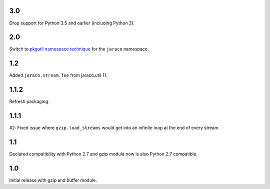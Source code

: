 3.0
===

Drop support for Python 3.5 and earlier (including Python 2).

2.0
===

Switch to `pkgutil namespace technique
<https://packaging.python.org/guides/packaging-namespace-packages/#pkgutil-style-namespace-packages>`_
for the ``jaraco`` namespace.

1.2
===

Added ``jaraco.stream.Tee`` from jaraco.util 11.

1.1.2
=====

Refresh packaging.

1.1.1
=====

#2: Fixed issue where ``gzip.load_streams`` would get into
an infinite loop at the end of every stream.

1.1
===

Declared compatibility with Python 2.7 and gzip module now
is also Python 2.7 compatible.

1.0
===

Initial release with gzip and buffer module.
